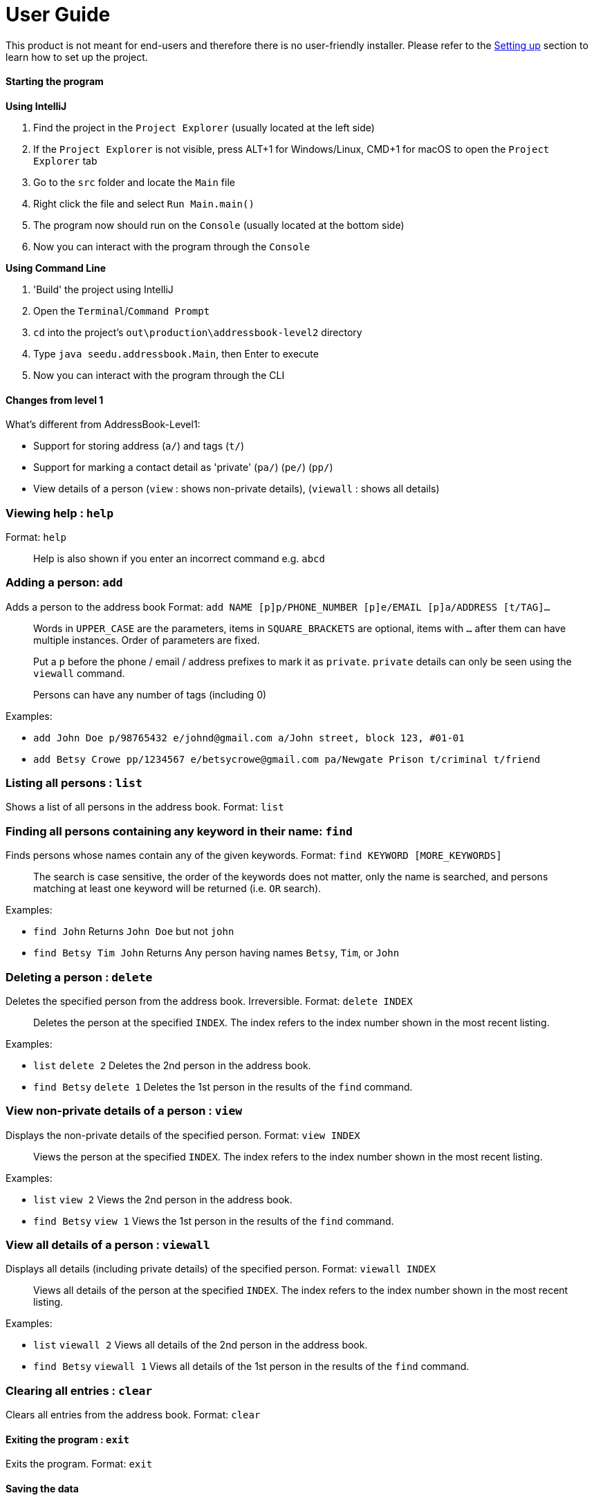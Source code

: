 = User Guide

This product is not meant for end-users and therefore there is no user-friendly installer.
Please refer to the link:DeveloperGuide.md#setting-up[Setting up] section to learn how to set up the project.

==== Starting the program

*Using IntelliJ*

1.  Find the project in the `Project Explorer` (usually located at the left side)
1.  If the `Project Explorer` is not visible, press ALT+1 for Windows/Linux, CMD+1 for macOS to open the `Project Explorer` tab
2.  Go to the `src` folder and locate the `Main` file
3.  Right click the file and select `Run Main.main()`
4.  The program now should run on the `Console` (usually located at the bottom side)
5.  Now you can interact with the program through the `Console`

*Using Command Line*

1.  'Build' the project using IntelliJ
2.  Open the `Terminal`/`Command Prompt`
3.  `cd` into the project's `out\production\addressbook-level2` directory
4.  Type `java seedu.addressbook.Main`, then Enter to execute
5.  Now you can interact with the program through the CLI

==== Changes from level 1

What's different from AddressBook-Level1:

* Support for storing address (`a/`) and tags (`t/`)
* Support for marking a contact detail as 'private' (`pa/`) (`pe/`) (`pp/`)
* View details of a person (`view` : shows non-private details), (`viewall` : shows all details)

=== Viewing help : `help`

Format: `help`

________________________________________________________________
Help is also shown if you enter an incorrect command e.g. `abcd`
________________________________________________________________

=== Adding a person: `add`

Adds a person to the address book
Format: `add NAME [p]p/PHONE_NUMBER [p]e/EMAIL [p]a/ADDRESS [t/TAG]...`

_________________________________________________________________________________________________________
Words in `UPPER_CASE` are the parameters, items in `SQUARE_BRACKETS` are optional,
items with `...` after them can have multiple instances. Order of parameters are fixed.

Put a `p` before the phone / email / address prefixes to mark it as `private`. `private` details can only
be seen using the `viewall` command.

Persons can have any number of tags (including 0)
_________________________________________________________________________________________________________

Examples:

* `add John Doe p/98765432 e/johnd@gmail.com a/John street, block 123, #01-01`
* `add Betsy Crowe pp/1234567 e/betsycrowe@gmail.com pa/Newgate Prison t/criminal t/friend`

=== Listing all persons : `list`

Shows a list of all persons in the address book.
Format: `list`

=== Finding all persons containing any keyword in their name: `find`

Finds persons whose names contain any of the given keywords.
Format: `find KEYWORD [MORE_KEYWORDS]`

___________________________________________________________________________________________________
The search is case sensitive, the order of the keywords does not matter, only the name is searched,
and persons matching at least one keyword will be returned (i.e. `OR` search).
___________________________________________________________________________________________________

Examples:

* `find John`
Returns `John Doe` but not `john`
* `find Betsy Tim John`
Returns Any person having names `Betsy`, `Tim`, or `John`

=== Deleting a person : `delete`

Deletes the specified person from the address book. Irreversible.
Format: `delete INDEX`

______________________________________________________________________
Deletes the person at the specified `INDEX`.
The index refers to the index number shown in the most recent listing.
______________________________________________________________________

Examples:

* `list`
`delete 2`
Deletes the 2nd person in the address book.
* `find Betsy`
`delete 1`
Deletes the 1st person in the results of the `find` command.

=== View non-private details of a person : `view`

Displays the non-private details of the specified person.
Format: `view INDEX`

______________________________________________________________________
Views the person at the specified `INDEX`.
The index refers to the index number shown in the most recent listing.
______________________________________________________________________

Examples:

* `list`
`view 2`
Views the 2nd person in the address book.
* `find Betsy`
`view 1`
Views the 1st person in the results of the `find` command.

=== View all details of a person : `viewall`

Displays all details (including private details) of the specified person.
Format: `viewall INDEX`

______________________________________________________________________
Views all details of the person at the specified `INDEX`.
The index refers to the index number shown in the most recent listing.
______________________________________________________________________

Examples:

* `list`
`viewall 2`
Views all details of the 2nd person in the address book.
* `find Betsy`
`viewall 1`
Views all details of the 1st person in the results of the `find` command.

=== Clearing all entries : `clear`

Clears all entries from the address book.
Format: `clear`

==== Exiting the program : `exit`

Exits the program.
Format: `exit`

==== Saving the data

Address book data are saved in the hard disk automatically after any command that changes the data.
There is no need to save manually.

==== Changing the save location

Address book data are saved in a file called `addressbook.xml` in the project root folder.
You can change the location by specifying the file path as a program argument.

Example:

* `java seedu.addressbook.Main mydata.xml`

_____________________________________________________________________________
The file name must end in `.xml` for it to be acceptable to the program.

When running the program inside IntelliJ, you can set command line parameters
before running the program.
_____________________________________________________________________________
